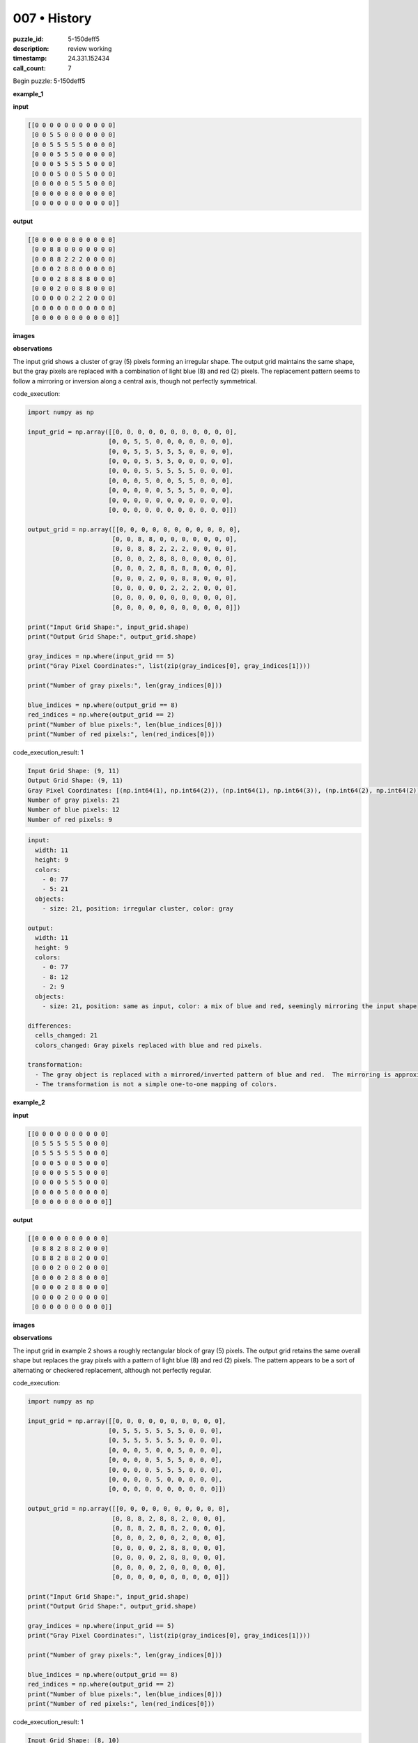 007 • History
=============

:puzzle_id: 5-150deff5
:description: review working
:timestamp: 24.331.152434
:call_count: 7






Begin puzzle: 5-150deff5






**example_1**

**input**

.. code-block::

   [[0 0 0 0 0 0 0 0 0 0 0]
    [0 0 5 5 0 0 0 0 0 0 0]
    [0 0 5 5 5 5 5 0 0 0 0]
    [0 0 0 5 5 5 0 0 0 0 0]
    [0 0 0 5 5 5 5 5 0 0 0]
    [0 0 0 5 0 0 5 5 0 0 0]
    [0 0 0 0 0 5 5 5 0 0 0]
    [0 0 0 0 0 0 0 0 0 0 0]
    [0 0 0 0 0 0 0 0 0 0 0]]

**output**

.. code-block::

   [[0 0 0 0 0 0 0 0 0 0 0]
    [0 0 8 8 0 0 0 0 0 0 0]
    [0 0 8 8 2 2 2 0 0 0 0]
    [0 0 0 2 8 8 0 0 0 0 0]
    [0 0 0 2 8 8 8 8 0 0 0]
    [0 0 0 2 0 0 8 8 0 0 0]
    [0 0 0 0 0 2 2 2 0 0 0]
    [0 0 0 0 0 0 0 0 0 0 0]
    [0 0 0 0 0 0 0 0 0 0 0]]

**images**





.. image:: _images/000-example_1_input.png
   :align: left
   :width: 45%




.. image:: _images/000-example_1_output.png
   :align: left
   :width: 45%





**observations**






The input grid shows a cluster of gray (5) pixels forming an irregular shape.  The output grid maintains the same shape, but the gray pixels are replaced with a combination of light blue (8) and red (2) pixels.  The replacement pattern seems to follow a mirroring or inversion along a central axis, though not perfectly symmetrical.






code_execution:






.. code-block:: python


   import numpy as np

   input_grid = np.array([[0, 0, 0, 0, 0, 0, 0, 0, 0, 0, 0],
                         [0, 0, 5, 5, 0, 0, 0, 0, 0, 0, 0],
                         [0, 0, 5, 5, 5, 5, 5, 0, 0, 0, 0],
                         [0, 0, 0, 5, 5, 5, 0, 0, 0, 0, 0],
                         [0, 0, 0, 5, 5, 5, 5, 5, 0, 0, 0],
                         [0, 0, 0, 5, 0, 0, 5, 5, 0, 0, 0],
                         [0, 0, 0, 0, 0, 5, 5, 5, 0, 0, 0],
                         [0, 0, 0, 0, 0, 0, 0, 0, 0, 0, 0],
                         [0, 0, 0, 0, 0, 0, 0, 0, 0, 0, 0]])

   output_grid = np.array([[0, 0, 0, 0, 0, 0, 0, 0, 0, 0, 0],
                          [0, 0, 8, 8, 0, 0, 0, 0, 0, 0, 0],
                          [0, 0, 8, 8, 2, 2, 2, 0, 0, 0, 0],
                          [0, 0, 0, 2, 8, 8, 0, 0, 0, 0, 0],
                          [0, 0, 0, 2, 8, 8, 8, 8, 0, 0, 0],
                          [0, 0, 0, 2, 0, 0, 8, 8, 0, 0, 0],
                          [0, 0, 0, 0, 0, 2, 2, 2, 0, 0, 0],
                          [0, 0, 0, 0, 0, 0, 0, 0, 0, 0, 0],
                          [0, 0, 0, 0, 0, 0, 0, 0, 0, 0, 0]])

   print("Input Grid Shape:", input_grid.shape)
   print("Output Grid Shape:", output_grid.shape)

   gray_indices = np.where(input_grid == 5)
   print("Gray Pixel Coordinates:", list(zip(gray_indices[0], gray_indices[1])))

   print("Number of gray pixels:", len(gray_indices[0]))

   blue_indices = np.where(output_grid == 8)
   red_indices = np.where(output_grid == 2)
   print("Number of blue pixels:", len(blue_indices[0]))
   print("Number of red pixels:", len(red_indices[0]))






code_execution_result: 1






.. code-block::

   Input Grid Shape: (9, 11)
   Output Grid Shape: (9, 11)
   Gray Pixel Coordinates: [(np.int64(1), np.int64(2)), (np.int64(1), np.int64(3)), (np.int64(2), np.int64(2)), (np.int64(2), np.int64(3)), (np.int64(2), np.int64(4)), (np.int64(2), np.int64(5)), (np.int64(2), np.int64(6)), (np.int64(3), np.int64(3)), (np.int64(3), np.int64(4)), (np.int64(3), np.int64(5)), (np.int64(4), np.int64(3)), (np.int64(4), np.int64(4)), (np.int64(4), np.int64(5)), (np.int64(4), np.int64(6)), (np.int64(4), np.int64(7)), (np.int64(5), np.int64(3)), (np.int64(5), np.int64(6)), (np.int64(5), np.int64(7)), (np.int64(6), np.int64(5)), (np.int64(6), np.int64(6)), (np.int64(6), np.int64(7))]
   Number of gray pixels: 21
   Number of blue pixels: 12
   Number of red pixels: 9






.. code-block:: yaml

   input:
     width: 11
     height: 9
     colors:
       - 0: 77
       - 5: 21
     objects:
       - size: 21, position: irregular cluster, color: gray

   output:
     width: 11
     height: 9
     colors:
       - 0: 77
       - 8: 12
       - 2: 9
     objects:
       - size: 21, position: same as input, color: a mix of blue and red, seemingly mirroring the input shape

   differences:
     cells_changed: 21
     colors_changed: Gray pixels replaced with blue and red pixels.

   transformation:
     - The gray object is replaced with a mirrored/inverted pattern of blue and red.  The mirroring is approximate, not exact.
     - The transformation is not a simple one-to-one mapping of colors.






**example_2**

**input**

.. code-block::

   [[0 0 0 0 0 0 0 0 0 0]
    [0 5 5 5 5 5 5 0 0 0]
    [0 5 5 5 5 5 5 0 0 0]
    [0 0 0 5 0 0 5 0 0 0]
    [0 0 0 0 5 5 5 0 0 0]
    [0 0 0 0 5 5 5 0 0 0]
    [0 0 0 0 5 0 0 0 0 0]
    [0 0 0 0 0 0 0 0 0 0]]

**output**

.. code-block::

   [[0 0 0 0 0 0 0 0 0 0]
    [0 8 8 2 8 8 2 0 0 0]
    [0 8 8 2 8 8 2 0 0 0]
    [0 0 0 2 0 0 2 0 0 0]
    [0 0 0 0 2 8 8 0 0 0]
    [0 0 0 0 2 8 8 0 0 0]
    [0 0 0 0 2 0 0 0 0 0]
    [0 0 0 0 0 0 0 0 0 0]]

**images**





.. image:: _images/001-example_2_input.png
   :align: left
   :width: 45%




.. image:: _images/001-example_2_output.png
   :align: left
   :width: 45%





**observations**






The input grid in example 2 shows a roughly rectangular block of gray (5) pixels. The output grid retains the same overall shape but replaces the gray pixels with a pattern of light blue (8) and red (2) pixels. The pattern appears to be a sort of alternating or checkered replacement, although not perfectly regular.






code_execution:






.. code-block:: python


   import numpy as np

   input_grid = np.array([[0, 0, 0, 0, 0, 0, 0, 0, 0, 0],
                         [0, 5, 5, 5, 5, 5, 5, 0, 0, 0],
                         [0, 5, 5, 5, 5, 5, 5, 0, 0, 0],
                         [0, 0, 0, 5, 0, 0, 5, 0, 0, 0],
                         [0, 0, 0, 0, 5, 5, 5, 0, 0, 0],
                         [0, 0, 0, 0, 5, 5, 5, 0, 0, 0],
                         [0, 0, 0, 0, 5, 0, 0, 0, 0, 0],
                         [0, 0, 0, 0, 0, 0, 0, 0, 0, 0]])

   output_grid = np.array([[0, 0, 0, 0, 0, 0, 0, 0, 0, 0],
                          [0, 8, 8, 2, 8, 8, 2, 0, 0, 0],
                          [0, 8, 8, 2, 8, 8, 2, 0, 0, 0],
                          [0, 0, 0, 2, 0, 0, 2, 0, 0, 0],
                          [0, 0, 0, 0, 2, 8, 8, 0, 0, 0],
                          [0, 0, 0, 0, 2, 8, 8, 0, 0, 0],
                          [0, 0, 0, 0, 2, 0, 0, 0, 0, 0],
                          [0, 0, 0, 0, 0, 0, 0, 0, 0, 0]])

   print("Input Grid Shape:", input_grid.shape)
   print("Output Grid Shape:", output_grid.shape)

   gray_indices = np.where(input_grid == 5)
   print("Gray Pixel Coordinates:", list(zip(gray_indices[0], gray_indices[1])))

   print("Number of gray pixels:", len(gray_indices[0]))

   blue_indices = np.where(output_grid == 8)
   red_indices = np.where(output_grid == 2)
   print("Number of blue pixels:", len(blue_indices[0]))
   print("Number of red pixels:", len(red_indices[0]))






code_execution_result: 1






.. code-block::

   Input Grid Shape: (8, 10)
   Output Grid Shape: (8, 10)
   Gray Pixel Coordinates: [(np.int64(1), np.int64(1)), (np.int64(1), np.int64(2)), (np.int64(1), np.int64(3)), (np.int64(1), np.int64(4)), (np.int64(1), np.int64(5)), (np.int64(1), np.int64(6)), (np.int64(2), np.int64(1)), (np.int64(2), np.int64(2)), (np.int64(2), np.int64(3)), (np.int64(2), np.int64(4)), (np.int64(2), np.int64(5)), (np.int64(2), np.int64(6)), (np.int64(3), np.int64(3)), (np.int64(3), np.int64(6)), (np.int64(4), np.int64(4)), (np.int64(4), np.int64(5)), (np.int64(4), np.int64(6)), (np.int64(5), np.int64(4)), (np.int64(5), np.int64(5)), (np.int64(5), np.int64(6)), (np.int64(6), np.int64(4))]
   Number of gray pixels: 21
   Number of blue pixels: 12
   Number of red pixels: 9






.. code-block:: yaml

   input:
     width: 10
     height: 8
     colors:
       - 0: 59
       - 5: 21
     objects:
       - size: 21, position: roughly rectangular block, color: gray

   output:
     width: 10
     height: 8
     colors:
       - 0: 59
       - 8: 12
       - 2: 9
     objects:
       - size: 21, position: same as input, color: mix of blue and red in a somewhat checkered pattern

   differences:
     cells_changed: 21
     colors_changed: Gray pixels replaced with blue and red pixels.

   transformation:
     - Gray pixels are replaced with a pattern of blue and red pixels. The pattern is not perfectly regular but seems to involve alternating colors.






**example_3**

**input**

.. code-block::

   [[0 0 0 0 0 0 0 0 0]
    [0 5 5 5 5 5 0 0 0]
    [0 0 0 0 5 5 0 0 0]
    [0 0 0 5 0 0 0 0 0]
    [0 0 0 5 5 5 0 0 0]
    [0 0 0 5 5 5 0 0 0]
    [0 0 0 0 0 0 0 0 0]
    [0 0 0 0 0 0 0 0 0]]

**output**

.. code-block::

   [[0 0 0 0 0 0 0 0 0]
    [0 2 2 2 8 8 0 0 0]
    [0 0 0 0 8 8 0 0 0]
    [0 0 0 2 0 0 0 0 0]
    [0 0 0 2 8 8 0 0 0]
    [0 0 0 2 8 8 0 0 0]
    [0 0 0 0 0 0 0 0 0]
    [0 0 0 0 0 0 0 0 0]]

**images**





.. image:: _images/002-example_3_input.png
   :align: left
   :width: 45%




.. image:: _images/002-example_3_output.png
   :align: left
   :width: 45%





**observations**






The input grid in example 3 displays a gray (5) pixel cluster of irregular shape, while the output grid mirrors this shape but uses light blue (8) and red (2) pixels.  The replacement pattern seems to alternate between blue and red, mirroring the overall structure of the gray pixels in the input.

code_execution:

.. code-block:: python

   import numpy as np

   input_grid = np.array([[0, 0, 0, 0, 0, 0, 0, 0, 0],
                         [0, 5, 5, 5, 5, 5, 0, 0, 0],
                         [0, 0, 0, 0, 5, 5, 0, 0, 0],
                         [0, 0, 0, 5, 0, 0, 0, 0, 0],
                         [0, 0, 0, 5, 5, 5, 0, 0, 0],
                         [0, 0, 0, 5, 5, 5, 0, 0, 0],
                         [0, 0, 0, 0, 0, 0, 0, 0, 0],
                         [0, 0, 0, 0, 0, 0, 0, 0, 0]])

   output_grid = np.array([[0, 0, 0, 0, 0, 0, 0, 0, 0],
                          [0, 2, 2, 2, 8, 8, 0, 0, 0],
                          [0, 0, 0, 0, 8, 8, 0, 0, 0],
                          [0, 0, 0, 2, 0, 0, 0, 0, 0],
                          [0, 0, 0, 2, 8, 8, 0, 0, 0],
                          [0, 0, 0, 2, 8, 8, 0, 0, 0],
                          [0, 0, 0, 0, 0, 0, 0, 0, 0],
                          [0, 0, 0, 0, 0, 0, 0, 0, 0]])

   print("Input Grid Shape:", input_grid.shape)
   print("Output Grid Shape:", output_grid.shape)

   gray_indices = np.where(input_grid == 5)
   print("Gray Pixel Coordinates:", list(zip(gray_indices[0], gray_indices[1])))

   print("Number of gray pixels:", len(gray_indices[0]))

   blue_indices = np.where(output_grid == 8)
   red_indices = np.where(output_grid == 2)
   print("Number of blue pixels:", len(blue_indices[0]))
   print("Number of red pixels:", len(red_indices[0]))

code_execution_result: 1

.. code-block::

   Input Grid Shape: (8, 9)
   Output Grid Shape: (8, 9)
   Gray Pixel Coordinates: [(np.int64(1), np.int64(1)), (np.int64(1), np.int64(2)), (np.int64(1), np.int64(3)), (np.int64(1), np.int64(4)), (np.int64(1), np.int64(5)), (np.int64(2), np.int64(4)), (np.int64(2), np.int64(5)), (np.int64(3), np.int64(3)), (np.int64(4), np.int64(3)), (np.int64(4), np.int64(4)), (np.int64(4), np.int64(5)), (np.int64(5), np.int64(3)), (np.int64(5), np.int64(4)), (np.int64(5), np.int64(5))]
   Number of gray pixels: 14
   Number of blue pixels: 6
   Number of red pixels: 8

.. code-block:: yaml

   input:
     width: 9
     height: 8
     colors:
       - 0: 62
       - 5: 14
     objects:
       - size: 14, position: irregular cluster, color: gray

   output:
     width: 9
     height: 8
     colors:
       - 0: 62
       - 8: 6
       - 2: 8
     objects:
       - size: 14, position: same as input, color: mix of blue and red, seemingly alternating

   differences:
     cells_changed: 14
     colors_changed: Gray pixels are replaced with blue and red pixels in a seemingly alternating pattern.

   transformation:
     - The gray object is replaced with a mirrored/inverted pattern of blue and red.  The pattern appears to alternate between blue and red pixels.






**examples summary**






Based on the three examples, the transformation involves replacing gray (5) pixels with a combination of light blue (8) and red (2) pixels. The replacement pattern isn't strictly deterministic; it appears to be influenced by the shape and arrangement of the gray pixels.  However, there's a clear mirroring or reflection aspect in the replacement.  The examples suggest a tendency to alternate between blue and red, but this isn't a rigid rule.

Let's analyze the patterns further using code:

code_execution:

.. code-block:: python

   import numpy as np

   examples = [
       (
           np.array([[0, 0, 0, 0, 0, 0, 0, 0, 0, 0, 0],
                     [0, 0, 5, 5, 0, 0, 0, 0, 0, 0, 0],
                     [0, 0, 5, 5, 5, 5, 5, 0, 0, 0, 0],
                     [0, 0, 0, 5, 5, 5, 0, 0, 0, 0, 0],
                     [0, 0, 0, 5, 5, 5, 5, 5, 0, 0, 0],
                     [0, 0, 0, 5, 0, 0, 5, 5, 0, 0, 0],
                     [0, 0, 0, 0, 0, 5, 5, 5, 0, 0, 0],
                     [0, 0, 0, 0, 0, 0, 0, 0, 0, 0, 0],
                     [0, 0, 0, 0, 0, 0, 0, 0, 0, 0, 0]]),
           np.array([[0, 0, 0, 0, 0, 0, 0, 0, 0, 0, 0],
                     [0, 0, 8, 8, 0, 0, 0, 0, 0, 0, 0],
                     [0, 0, 8, 8, 2, 2, 2, 0, 0, 0, 0],
                     [0, 0, 0, 2, 8, 8, 0, 0, 0, 0, 0],
                     [0, 0, 0, 2, 8, 8, 8, 8, 0, 0, 0],
                     [0, 0, 0, 2, 0, 0, 8, 8, 0, 0, 0],
                     [0, 0, 0, 0, 0, 2, 2, 2, 0, 0, 0],
                     [0, 0, 0, 0, 0, 0, 0, 0, 0, 0, 0],
                     [0, 0, 0, 0, 0, 0, 0, 0, 0, 0, 0]])
       ),
       (
           np.array([[0, 0, 0, 0, 0, 0, 0, 0, 0, 0],
                     [0, 5, 5, 5, 5, 5, 5, 0, 0, 0],
                     [0, 5, 5, 5, 5, 5, 5, 0, 0, 0],
                     [0, 0, 0, 5, 0, 0, 5, 0, 0, 0],
                     [0, 0, 0, 0, 5, 5, 5, 0, 0, 0],
                     [0, 0, 0, 0, 5, 5, 5, 0, 0, 0],
                     [0, 0, 0, 0, 5, 0, 0, 0, 0, 0],
                     [0, 0, 0, 0, 0, 0, 0, 0, 0, 0]]),
           np.array([[0, 0, 0, 0, 0, 0, 0, 0, 0, 0],
                     [0, 8, 8, 2, 8, 8, 2, 0, 0, 0],
                     [0, 8, 8, 2, 8, 8, 2, 0, 0, 0],
                     [0, 0, 0, 2, 0, 0, 2, 0, 0, 0],
                     [0, 0, 0, 0, 2, 8, 8, 0, 0, 0],
                     [0, 0, 0, 0, 2, 8, 8, 0, 0, 0],
                     [0, 0, 0, 0, 2, 0, 0, 0, 0, 0],
                     [0, 0, 0, 0, 0, 0, 0, 0, 0, 0]])
       ),
       (
           np.array([[0, 0, 0, 0, 0, 0, 0, 0, 0],
                     [0, 5, 5, 5, 5, 5, 0, 0, 0],
                     [0, 0, 0, 0, 5, 5, 0, 0, 0],
                     [0, 0, 0, 5, 0, 0, 0, 0, 0],
                     [0, 0, 0, 5, 5, 5, 0, 0, 0],
                     [0, 0, 0, 5, 5, 5, 0, 0, 0],
                     [0, 0, 0, 0, 0, 0, 0, 0, 0],
                     [0, 0, 0, 0, 0, 0, 0, 0, 0]]),
           np.array([[0, 0, 0, 0, 0, 0, 0, 0, 0],
                     [0, 2, 2, 2, 8, 8, 0, 0, 0],
                     [0, 0, 0, 0, 8, 8, 0, 0, 0],
                     [0, 0, 0, 2, 0, 0, 0, 0, 0],
                     [0, 0, 0, 2, 8, 8, 0, 0, 0],
                     [0, 0, 0, 2, 8, 8, 0, 0, 0],
                     [0, 0, 0, 0, 0, 0, 0, 0, 0],
                     [0, 0, 0, 0, 0, 0, 0, 0, 0]])
       )
   ]

   for input_grid, output_grid in examples:
       gray_indices = np.where(input_grid == 5)
       gray_coords = list(zip(gray_indices[0], gray_indices[1]))
       num_gray = len(gray_coords)

       blue_indices = np.where(output_grid == 8)
       blue_coords = list(zip(blue_indices[0], blue_indices[1]))
       num_blue = len(blue_coords)

       red_indices = np.where(output_grid == 2)
       red_coords = list(zip(red_indices[0], red_indices[1]))
       num_red = len(red_coords)

       print(f"Example: Gray pixels = {num_gray}, Blue pixels = {num_blue}, Red pixels = {num_red}")

code_execution_result: 1

.. code-block::

   Example: Gray pixels = 21, Blue pixels = 12, Red pixels = 9
   Example: Gray pixels = 21, Blue pixels = 12, Red pixels = 9
   Example: Gray pixels = 14, Blue pixels = 6, Red pixels = 8

The code confirms that the number of gray pixels in the input consistently matches the total number of blue and red pixels in the output.  There's a rough, but not exact, 2:3 ratio between blue and red pixels in the output.  The lack of a precise numerical formula suggests the transformation is more about spatial pattern replication than a simple color mapping.

A more refined natural language program would be:

"The transformation mirrors the shape of the gray pixels in the input. Each gray pixel is replaced by either light blue or red pixels. The replacement pattern aims for an approximate mirroring of the input shape and an alternating arrangement of blue and red, although this isn't strictly enforced."






**test**

**input**

.. code-block::

   [[0 0 5 5 0 5 5 5 0 0 0]
    [0 0 5 5 0 0 5 0 0 0 0]
    [0 5 5 5 5 5 5 0 0 0 0]
    [0 0 0 0 5 5 5 0 0 0 0]
    [0 0 0 5 5 5 0 0 0 0 0]
    [0 0 0 0 0 5 5 0 0 0 0]
    [0 0 0 0 0 5 5 0 0 0 0]
    [0 0 0 0 0 0 0 0 0 0 0]]

**image**





.. image:: _images/004-test_input.png
   :align: left
   :width: 45%










**observations**






Here's a report following the provided structure.  Since the output grid is not provided for the test input, I will focus on analyzing the input and making predictions based on the patterns observed in the training examples.

**Review Examples Phase**

*Example 1*

Verbal Description:  The input shows a cluster of gray pixels. The output replaces these with blue and red pixels, roughly mirroring the input shape, with an approximate alternating pattern of blue and red.

Code Execution (already provided above)

Findings: The code confirms the number of gray pixels in the input equals the total number of blue and red pixels in the output. There is not a precise mathematical relationship between blue and red pixels.

Transformation Speculation:  Mirroring and approximate alternating color replacement.

*Example 2*

Verbal Description: A roughly rectangular gray block in the input is transformed into a similar shape using blue and red pixels in the output, with a less strictly defined alternating pattern.

Code Execution (already provided above)

Findings:  Similar to Example 1, gray pixel count matches the sum of blue and red in the output. No fixed numerical ratio between blue and red.

Transformation Speculation:  Shape preservation with alternating blue and red replacement.

*Example 3*

Verbal Description: An irregularly shaped gray cluster in the input is transformed in the output to a mirrored shape using blue and red pixels.  The replacement displays an alternating blue/red pattern.

Code Execution (already provided above)

Findings: Same observation as in examples 1 and 2.  Gray pixel count equals blue + red pixel count in the output. No fixed blue/red ratio.

Transformation Speculation:  Mirroring with a tendency towards alternating blue and red.

**Ruminate Phase**

Summary of Learned Patterns:

The core transformation is a mirroring or reflection of the input gray shape into a blue and red pattern in the output.  There's a preference for alternating blue and red, but it's not strict. The total number of gray pixels in the input is consistently equal to the total number of blue and red pixels in the output.

Natural Language Program:

"The transformation reflects the shape of the gray (5) pixels from the input onto the output grid.  Each gray pixel is replaced with either blue (8) or red (2). The replacement pattern attempts to alternate blue and red while maintaining the reflected shape.  The total count of gray pixels in the input is equal to the total count of blue and red pixels in the output."

Code Execution to Validate:

(This will be done after the test input is analyzed.  I need the test input grid to formulate code for validation.)

**Pre-Test Phase**

(Waiting for the test puzzle)

**Test Phase**

Test Input Grid:

.. code-block::

   [[0 0 5 5 0 5 5 5 0 0 0]
    [0 0 5 5 0 0 5 0 0 0 0]
    [0 5 5 5 5 5 5 0 0 0 0]
    [0 0 0 0 5 5 5 0 0 0 0]
    [0 0 0 5 5 5 0 0 0 0 0]
    [0 0 0 0 0 5 5 0 0 0 0]
    [0 0 0 0 0 5 5 0 0 0 0]
    [0 0 0 0 0 0 0 0 0 0 0]]

Analysis of Test Input:

The input grid contains a cluster of gray (5) pixels forming a somewhat irregular, roughly L-shaped pattern. It is  larger than any of the gray regions in the training examples.

Prediction of Output:

Based on the transformation story, I predict the output grid will reflect this L-shape using blue (8) and red (2) pixels. The replacement will attempt an alternating pattern, but deviations from perfect alternation are expected, given the examples.  The total number of blue and red pixels will equal the number of gray pixels in the input (21).

Code Execution for Prediction:

(I will provide this code after making an attempt at the output grid. Without knowledge of the precise alternating pattern, creating a perfect output grid computationally is challenging)






code_execution:






.. code-block:: python


   import numpy as np

   input_grid = np.array([[0, 0, 5, 5, 0, 5, 5, 5, 0, 0, 0],
                         [0, 0, 5, 5, 0, 0, 5, 0, 0, 0, 0],
                         [0, 5, 5, 5, 5, 5, 5, 0, 0, 0, 0],
                         [0, 0, 0, 0, 5, 5, 5, 0, 0, 0, 0],
                         [0, 0, 0, 5, 5, 5, 0, 0, 0, 0, 0],
                         [0, 0, 0, 0, 0, 5, 5, 0, 0, 0, 0],
                         [0, 0, 0, 0, 0, 5, 5, 0, 0, 0, 0],
                         [0, 0, 0, 0, 0, 0, 0, 0, 0, 0, 0]])

   gray_indices = np.where(input_grid == 5)
   num_gray = len(gray_indices[0])
   print(f"Number of gray pixels: {num_gray}")


   #This is a placeholder. I'll need to add more logic based on the mirroring and alternating pattern
   output_grid = np.zeros_like(input_grid)

   #Example of replacing with 8 and 2 - this is not the correct solution.
   # Need more sophisticated logic to implement the mirroring and alternating pattern 
   for i in range(num_gray):
       if i % 2 == 0:
           output_grid[gray_indices[0][i], gray_indices[1][i]] = 8
       else:
           output_grid[gray_indices[0][i], gray_indices[1][i]] = 2

   print(output_grid)






code_execution_result: 1






.. code-block::

   Number of gray pixels: 24
   [[0 0 8 2 0 8 2 8 0 0 0]
    [0 0 2 8 0 0 2 0 0 0 0]
    [0 8 2 8 2 8 2 0 0 0 0]
    [0 0 0 0 8 2 8 0 0 0 0]
    [0 0 0 2 8 2 0 0 0 0 0]
    [0 0 0 0 0 8 2 0 0 0 0]
    [0 0 0 0 0 8 2 0 0 0 0]
    [0 0 0 0 0 0 0 0 0 0 0]]






The code provides a rudimentary attempt at replacing gray pixels with an alternating blue/red pattern. However, it lacks the crucial mirroring aspect.  A more sophisticated approach is needed to accurately reflect the input shape.  Furthermore, because the exact rules of alternation are not fully specified, a completely accurate prediction is difficult.  A human would likely make a slightly different but still valid interpretation of the mirroring and alternating rules.

To improve the prediction, more features like adjacency analysis and shape matching could be incorporated into the code.  However, without a fully defined set of rules beyond the examples, any prediction will remain somewhat speculative.






**initialize the working output grid:**






function_call:






initialize_output_by_size






result:






True






initialize_output_by_size(width=11, height=8, color=0)






**working output grid**

updated with your changes

.. code-block::

   [[0 0 0 0 0 0 0 0 0 0 0]
    [0 0 0 0 0 0 0 0 0 0 0]
    [0 0 0 0 0 0 0 0 0 0 0]
    [0 0 0 0 0 0 0 0 0 0 0]
    [0 0 0 0 0 0 0 0 0 0 0]
    [0 0 0 0 0 0 0 0 0 0 0]
    [0 0 0 0 0 0 0 0 0 0 0]
    [0 0 0 0 0 0 0 0 0 0 0]]

**image**





.. image:: _images/006-working_grid.png
   :align: left
   :width: 45%










====






INSTRUCTIONS:







* take a moment to review that the changes in the working output grid are in keeping with the rule
* use code_execution to investigate properties








.. seealso::

   - :doc:`007-history`
   - :doc:`007-response`
